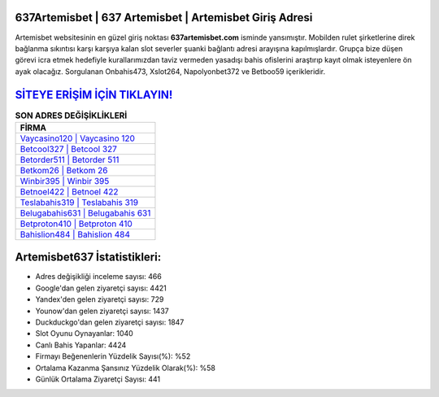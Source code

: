﻿637Artemisbet | 637 Artemisbet | Artemisbet Giriş Adresi
===================================

.. image:: images/artemisbet-giris.jpg
   :width: 600
   
Artemisbet websitesinin en güzel giriş noktası **637artemisbet.com** isminde yansımıştır. Mobilden rulet şirketlerine direk bağlanma sıkıntısı karşı karşıya kalan slot severler şuanki bağlantı adresi arayışına kapılmışlardır. Grupça bize düşen görevi icra etmek hedefiyle kurallarımızdan taviz vermeden yasadışı bahis ofislerini araştırıp kayıt olmak isteyenlere ön ayak olacağız. Sorgulanan Onbahis473, Xslot264, Napolyonbet372 ve Betboo59 içerikleridir.

`SİTEYE ERİŞİM İÇİN TIKLAYIN! <https://urlday.cc/git>`_
==============

.. list-table:: **SON ADRES DEĞİŞİKLİKLERİ**
   :widths: 100
   :header-rows: 1

   * - FİRMA
   * - `Vaycasino120 | Vaycasino 120 <vaycasino120-vaycasino-120-vaycasino-giris-adresi.html>`_
   * - `Betcool327 | Betcool 327 <betcool327-betcool-327-betcool-giris-adresi.html>`_
   * - `Betorder511 | Betorder 511 <betorder511-betorder-511-betorder-giris-adresi.html>`_	 
   * - `Betkom26 | Betkom 26 <betkom26-betkom-26-betkom-giris-adresi.html>`_	 
   * - `Winbir395 | Winbir 395 <winbir395-winbir-395-winbir-giris-adresi.html>`_ 
   * - `Betnoel422 | Betnoel 422 <betnoel422-betnoel-422-betnoel-giris-adresi.html>`_
   * - `Teslabahis319 | Teslabahis 319 <teslabahis319-teslabahis-319-teslabahis-giris-adresi.html>`_	 
   * - `Belugabahis631 | Belugabahis 631 <belugabahis631-belugabahis-631-belugabahis-giris-adresi.html>`_
   * - `Betproton410 | Betproton 410 <betproton410-betproton-410-betproton-giris-adresi.html>`_
   * - `Bahislion484 | Bahislion 484 <bahislion484-bahislion-484-bahislion-giris-adresi.html>`_
	 
Artemisbet637 İstatistikleri:
===================================	 
* Adres değişikliği inceleme sayısı: 466
* Google'dan gelen ziyaretçi sayısı: 4421
* Yandex'den gelen ziyaretçi sayısı: 729
* Younow'dan gelen ziyaretçi sayısı: 1437
* Duckduckgo'dan gelen ziyaretçi sayısı: 1847
* Slot Oyunu Oynayanlar: 1040
* Canlı Bahis Yapanlar: 4424
* Firmayı Beğenenlerin Yüzdelik Sayısı(%): %52
* Ortalama Kazanma Şansınız Yüzdelik Olarak(%): %58
* Günlük Ortalama Ziyaretçi Sayısı: 441
